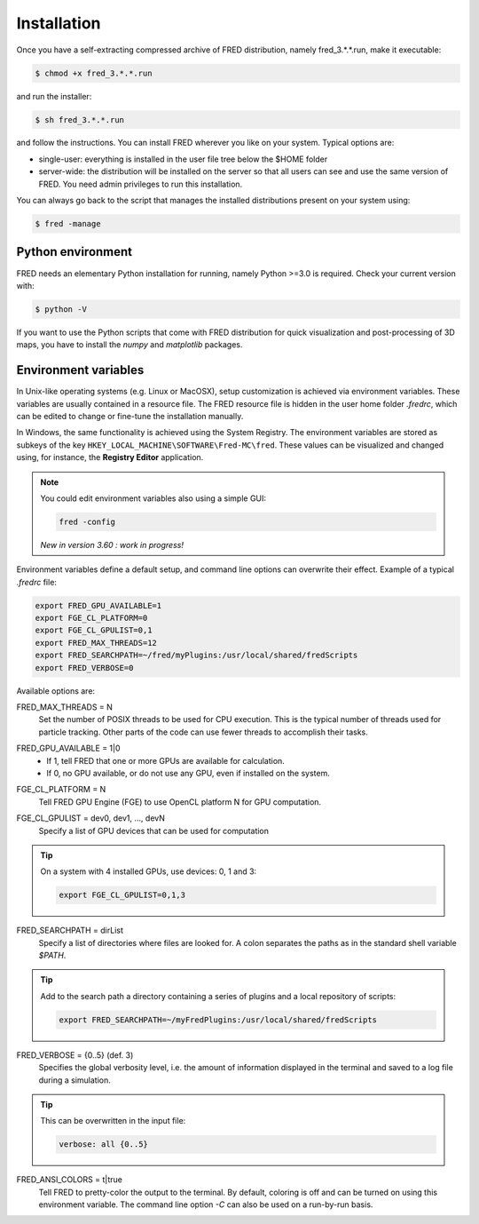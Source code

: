 .. _Installation:

Installation
=================================

Once you have a self-extracting compressed archive of FRED distribution, namely fred_3.*.*.run, make it executable:

.. code-block:: bash

    $ chmod +x fred_3.*.*.run

and run the installer:

.. code-block:: bash

    $ sh fred_3.*.*.run

and follow the instructions. You can install FRED wherever you like on your system. Typical options are:

- single-user: everything is installed in the user file tree below the $HOME folder
- server-wide: the distribution will be installed on the server so that all users can see and use the same version of FRED. You need admin privileges to run this installation.

You can always go back to the script that manages the installed distributions present on your system using:

.. code-block:: bash

    $ fred -manage

Python environment
------------------------------------------------------
FRED needs an elementary Python installation for running, namely Python >=3.0 is required. Check your current version with:

.. code-block:: bash

    $ python -V

If you want to use the Python scripts that come with FRED distribution for quick visualization and post-processing of 3D maps, you have to install the *numpy* and *matplotlib* packages.

Environment variables
------------------------------------------------------
In Unix-like operating systems (e.g. Linux or MacOSX), setup customization is achieved via environment variables. These variables are usually contained in a resource file. The FRED resource file is hidden in the user home folder *.fredrc*, which can be edited to change or fine-tune the installation manually.


In Windows, the same functionality is achieved using the System Registry. The environment variables are stored as subkeys of the key ``HKEY_LOCAL_MACHINE\SOFTWARE\Fred-MC\fred``. These values can be visualized and changed using, for instance, the **Registry Editor** application.

.. note::
    You could edit environment variables also using a simple GUI:

    .. code-block:: bash

        fred -config

    *New in version 3.60 : work in progress!*

Environment variables define a default setup, and command line options can overwrite their effect. Example of a typical *.fredrc* file:

.. code-block:: bash

    export FRED_GPU_AVAILABLE=1
    export FGE_CL_PLATFORM=0
    export FGE_CL_GPULIST=0,1
    export FRED_MAX_THREADS=12
    export FRED_SEARCHPATH=~/fred/myPlugins:/usr/local/shared/fredScripts
    export FRED_VERBOSE=0

Available options are:

.. index::  ! FRED_MAX_THREADS

FRED_MAX_THREADS = N
    Set the number of POSIX threads to be used for CPU execution. This is the typical number of threads used for particle tracking. Other parts of the code can use fewer threads to accomplish their tasks.

.. index::  ! FRED_GPU_AVAILABLE

FRED_GPU_AVAILABLE = 1|0
    - If 1, tell FRED that one or more GPUs are available for calculation.
    - If 0, no GPU available, or do not use any GPU, even if installed on the system.

.. index::  ! FGE_CL_PLATFORM

FGE_CL_PLATFORM = N
    Tell FRED GPU Engine (FGE) to use OpenCL platform N for GPU computation.

.. index::  ! FGE_CL_GPULIST

FGE_CL_GPULIST = dev0, dev1, …, devN
    Specify a list of GPU devices that can be used for computation

.. tip::
    On a system with 4 installed GPUs, use devices: 0, 1 and 3:

    .. code-block:: bash

        export FGE_CL_GPULIST=0,1,3

.. index::  ! FRED_SEARCHPATH

FRED_SEARCHPATH = dirList
    Specify a list of directories where files are looked for. A colon separates the paths as in the standard shell variable *$PATH*.

.. tip::
    Add to the search path a directory containing a series of plugins and a local repository of scripts:

    .. code-block:: bash

        export FRED_SEARCHPATH=~/myFredPlugins:/usr/local/shared/fredScripts

.. index::  ! FRED_VERBOSE

FRED_VERBOSE = {0..5} (def. 3)
    Specifies the global verbosity level, i.e. the amount of information displayed in the terminal and saved to a log file during a simulation.

.. tip::
    This can be overwritten in the input file:

    .. code-block:: bash

        verbose: all {0..5}

.. index::  ! FRED_ANSI_COLORS

FRED_ANSI_COLORS = t|true
    Tell FRED to pretty-color the output to the terminal. By default, coloring is off and can be turned on using this environment variable. The command line option `-C` can also be used on a run-by-run basis.

